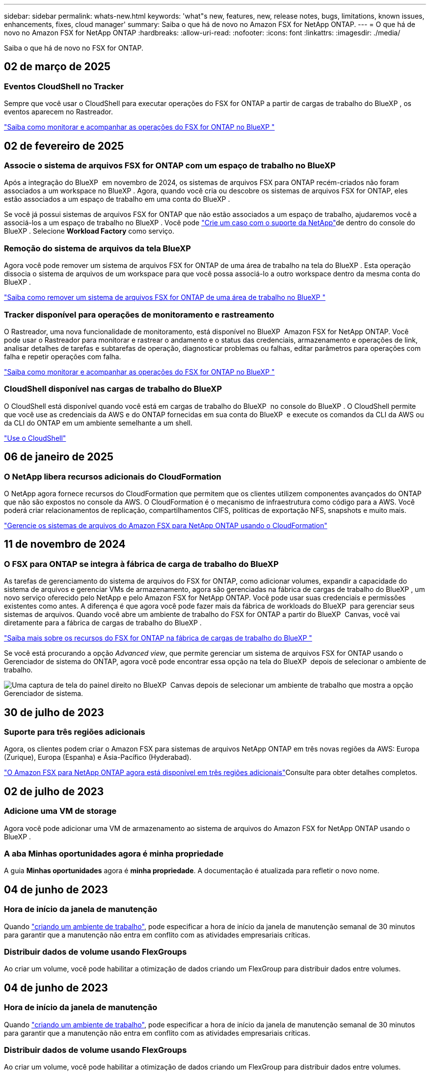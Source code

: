 ---
sidebar: sidebar 
permalink: whats-new.html 
keywords: 'what"s new, features, new, release notes, bugs, limitations, known issues, enhancements, fixes, cloud manager' 
summary: Saiba o que há de novo no Amazon FSX for NetApp ONTAP. 
---
= O que há de novo no Amazon FSX for NetApp ONTAP
:hardbreaks:
:allow-uri-read: 
:nofooter: 
:icons: font
:linkattrs: 
:imagesdir: ./media/


[role="lead"]
Saiba o que há de novo no FSX for ONTAP.



== 02 de março de 2025



=== Eventos CloudShell no Tracker

Sempre que você usar o CloudShell para executar operações do FSX for ONTAP a partir de cargas de trabalho do BlueXP , os eventos aparecem no Rastreador.

link:https://docs.netapp.com/us-en/bluexp-fsx-ontap/use/task-monitor-operations.html["Saiba como monitorar e acompanhar as operações do FSX for ONTAP no BlueXP "^]



== 02 de fevereiro de 2025



=== Associe o sistema de arquivos FSX for ONTAP com um espaço de trabalho no BlueXP 

Após a integração do BlueXP  em novembro de 2024, os sistemas de arquivos FSX para ONTAP recém-criados não foram associados a um workspace no BlueXP . Agora, quando você cria ou descobre os sistemas de arquivos FSX for ONTAP, eles estão associados a um espaço de trabalho em uma conta do BlueXP .

Se você já possui sistemas de arquivos FSX for ONTAP que não estão associados a um espaço de trabalho, ajudaremos você a associá-los a um espaço de trabalho no BlueXP . Você pode link:https://docs.netapp.com/us-en/bluexp-setup-admin/task-get-help.html#create-a-case-with-netapp-support["Crie um caso com o suporte da NetApp"^]de dentro do console do BlueXP . Selecione *Workload Factory* como serviço.



=== Remoção do sistema de arquivos da tela BlueXP 

Agora você pode remover um sistema de arquivos FSX for ONTAP de uma área de trabalho na tela do BlueXP . Esta operação dissocia o sistema de arquivos de um workspace para que você possa associá-lo a outro workspace dentro da mesma conta do BlueXP .

link:https://docs.netapp.com/us-en/bluexp-fsx-ontap/use/task-remove-filesystem.html["Saiba como remover um sistema de arquivos FSX for ONTAP de uma área de trabalho no BlueXP "^]



=== Tracker disponível para operações de monitoramento e rastreamento

O Rastreador, uma nova funcionalidade de monitoramento, está disponível no BlueXP  Amazon FSX for NetApp ONTAP. Você pode usar o Rastreador para monitorar e rastrear o andamento e o status das credenciais, armazenamento e operações de link, analisar detalhes de tarefas e subtarefas de operação, diagnosticar problemas ou falhas, editar parâmetros para operações com falha e repetir operações com falha.

link:https://docs.netapp.com/us-en/bluexp-fsx-ontap/use/task-monitor-operations.html["Saiba como monitorar e acompanhar as operações do FSX for ONTAP no BlueXP "^]



=== CloudShell disponível nas cargas de trabalho do BlueXP 

O CloudShell está disponível quando você está em cargas de trabalho do BlueXP  no console do BlueXP . O CloudShell permite que você use as credenciais da AWS e do ONTAP fornecidas em sua conta do BlueXP  e execute os comandos da CLI da AWS ou da CLI do ONTAP em um ambiente semelhante a um shell.

link:https://docs.netapp.com/us-en/workload-setup-admin/use-cloudshell.html["Use o CloudShell"^]



== 06 de janeiro de 2025



=== O NetApp libera recursos adicionais do CloudFormation

O NetApp agora fornece recursos do CloudFormation que permitem que os clientes utilizem componentes avançados do ONTAP que não são expostos no console da AWS. O CloudFormation é o mecanismo de infraestrutura como código para a AWS. Você poderá criar relacionamentos de replicação, compartilhamentos CIFS, políticas de exportação NFS, snapshots e muito mais.

link:https://docs.netapp.com/us-en/bluexp-fsx-ontap/use/task-manage-working-environment.html["Gerencie os sistemas de arquivos do Amazon FSX para NetApp ONTAP usando o CloudFormation"]



== 11 de novembro de 2024



=== O FSX para ONTAP se integra à fábrica de carga de trabalho do BlueXP 

As tarefas de gerenciamento do sistema de arquivos do FSX for ONTAP, como adicionar volumes, expandir a capacidade do sistema de arquivos e gerenciar VMs de armazenamento, agora são gerenciadas na fábrica de cargas de trabalho do BlueXP , um novo serviço oferecido pelo NetApp e pelo Amazon FSX for NetApp ONTAP. Você pode usar suas credenciais e permissões existentes como antes. A diferença é que agora você pode fazer mais da fábrica de workloads do BlueXP  para gerenciar seus sistemas de arquivos. Quando você abre um ambiente de trabalho do FSX for ONTAP a partir do BlueXP  Canvas, você vai diretamente para a fábrica de cargas de trabalho do BlueXP .

link:https://docs.netapp.com/us-en/workload-fsx-ontap/learn-fsx-ontap.html#features["Saiba mais sobre os recursos do FSX for ONTAP na fábrica de cargas de trabalho do BlueXP "^]

Se você está procurando a opção _Advanced view_, que permite gerenciar um sistema de arquivos FSX for ONTAP usando o Gerenciador de sistema do ONTAP, agora você pode encontrar essa opção na tela do BlueXP  depois de selecionar o ambiente de trabalho.

image:https://raw.githubusercontent.com/NetAppDocs/bluexp-fsx-ontap/main/media/screenshot-system-manager.png["Uma captura de tela do painel direito no BlueXP  Canvas depois de selecionar um ambiente de trabalho que mostra a opção Gerenciador de sistema."]



== 30 de julho de 2023



=== Suporte para três regiões adicionais

Agora, os clientes podem criar o Amazon FSX para sistemas de arquivos NetApp ONTAP em três novas regiões da AWS: Europa (Zurique), Europa (Espanha) e Ásia-Pacífico (Hyderabad).

link:https://aws.amazon.com/about-aws/whats-new/2023/04/amazon-fsx-netapp-ontap-three-regions/#:~:text=Customers%20can%20now%20create%20Amazon,file%20systems%20in%20the%20cloud["O Amazon FSX para NetApp ONTAP agora está disponível em três regiões adicionais"^]Consulte para obter detalhes completos.



== 02 de julho de 2023



=== Adicione uma VM de storage

Agora você pode adicionar uma VM de armazenamento ao sistema de arquivos do Amazon FSX for NetApp ONTAP usando o BlueXP .



=== **A aba Minhas oportunidades** agora é **minha propriedade**

A guia **Minhas oportunidades** agora é **minha propriedade**. A documentação é atualizada para refletir o novo nome.



== 04 de junho de 2023



=== Hora de início da janela de manutenção

Quando link:https://docs.netapp.com/us-en/bluexp-fsx-ontap/use/task-creating-fsx-working-environment.html#create-an-amazon-fsx-for-netapp-ontap-working-environment["criando um ambiente de trabalho"], pode especificar a hora de início da janela de manutenção semanal de 30 minutos para garantir que a manutenção não entra em conflito com as atividades empresariais críticas.



=== Distribuir dados de volume usando FlexGroups

Ao criar um volume, você pode habilitar a otimização de dados criando um FlexGroup para distribuir dados entre volumes.



== 04 de junho de 2023



=== Hora de início da janela de manutenção

Quando link:https://docs.netapp.com/us-en/bluexp-fsx-ontap/use/task-creating-fsx-working-environment.html#create-an-amazon-fsx-for-netapp-ontap-working-environment["criando um ambiente de trabalho"], pode especificar a hora de início da janela de manutenção semanal de 30 minutos para garantir que a manutenção não entra em conflito com as atividades empresariais críticas.



=== Distribuir dados de volume usando FlexGroups

Ao criar um volume, você pode habilitar a otimização de dados criando um FlexGroup para distribuir dados entre volumes.



== 07 de maio de 2023



=== Gerar um grupo de segurança

Ao criar um ambiente de trabalho, agora você pode ter o BlueXP  link:https://docs.netapp.com/us-en/bluexp-fsx-ontap/use/task-creating-fsx-working-environment.html#create-an-amazon-fsx-for-netapp-ontap-working-environment["gerar um grupo de segurança"]que permite o tráfego somente na VPC selecionada. Este recurso link:https://docs.netapp.com/us-en/bluexp-fsx-ontap/requirements/task-setting-up-permissions-fsx.html["requer permissões adicionais"].



=== Adicionar ou modificar tags

Opcionalmente, você pode adicionar e modificar tags para categorizar volumes.



== 02 de abril de 2023



=== Aumento no limite de IOPS

O limite de IOPS é aumentado para permitir o provisionamento manual ou automático de até 160.000 PB.



== 05 de março de 2023



=== Interface do utilizador melhorada

Melhorias na interface do usuário foram feitas e capturas de tela foram atualizadas na documentação.



== 01 de janeiro de 2023



=== Gerenciamento automático de capacidade

Agora você pode optar por habilitar a link:https://docs.netapp.com/us-en/bluexp-fsx-ontap/use/task-manage-working-environment.html#manage-automatic-capacity["gerenciamento automático de capacidade"]adicionar storage incremental com base na demanda. O gerenciamento automático de capacidade faz polling no cluster em intervalos regulares para avaliar a demanda e aumenta automaticamente a capacidade de armazenamento em incrementos de 10% até 80% da capacidade máxima do cluster.



== 18 de setembro de 2022



=== Alterar a capacidade de storage e o IOPS

Agora você pode link:https://docs.netapp.com/us-en/bluexp-fsx-ontap/use/task-manage-working-environment.html#change-storage-capacity-and-IOPS["Alterar a capacidade de storage e o IOPS"]a qualquer momento depois de criar o ambiente de trabalho do FSX for ONTAP.



== 31 de julho de 2022



=== *Minha propriedade* recurso

Se você já forneceu suas credenciais da AWS para o Cloud Manager, o novo recurso *My ESTATE* pode descobrir e sugerir automaticamente os sistemas de arquivos FSX for ONTAP para adicionar e gerenciar usando o Cloud Manager. Você também pode rever os serviços de dados disponíveis através da guia *My ESTATE*.

link:https://docs.netapp.com/us-en/bluexp-fsx-ontap/use/task-creating-fsx-working-environment.html#discover-an-existing-fsx-for-ontap-file-system["Descubra o FSX para ONTAP usando o My ESTATE"]



=== Alterar a capacidade de taxa de transferência

Agora você pode link:https://docs.netapp.com/us-en/bluexp-fsx-ontap/use/task-manage-working-environment.html#change-throughput-capacity["alterar a capacidade de taxa de transferência"]a qualquer momento depois de criar o ambiente de trabalho do FSX for ONTAP.



=== Replique e sincronize dados

Agora você pode replicar e sincronizar dados para sistemas no local e outros FSX para ONTAP usando o FSX for ONTAP como fonte.



=== Criar volume iSCSI

Agora você pode criar volumes iSCSI no FSX for ONTAP usando o Cloud Manager.



== 3 de julho de 2022



=== Suporte para Zon de disponibilidade única ou múltipla

Agora você pode selecionar um modelo de implantação de HA de zona de disponibilidade única ou múltipla.

link:https://docs.netapp.com/us-en/bluexp-fsx-ontap/use/task-creating-fsx-working-environment.html#create-an-amazon-fsx-for-ontap-working-environment["Crie um ambiente de trabalho no FSX for ONTAP"]



=== Suporte para autenticação de conta GovCloud

A autenticação de conta do AWS GovCloud agora é compatível com o Cloud Manager.

link:https://docs.netapp.com/us-en/bluexp-fsx-ontap/requirements/task-setting-up-permissions-fsx.html#set-up-the-iam-role["Configure a função do IAM"]



== 27 de fevereiro de 2022



=== Assuma a função do IAM

Quando você cria um ambiente de trabalho do FSX for ONTAP, agora você precisa fornecer o ARN de uma função do IAM que o Cloud Manager pode assumir para criar um ambiente de trabalho do FSX for ONTAP. Anteriormente, você precisava fornecer chaves de acesso da AWS.

link:https://docs.netapp.com/us-en/bluexp-fsx-ontap/requirements/task-setting-up-permissions-fsx.html["Saiba como configurar permissões para o FSX for ONTAP"].



== 31 de outubro de 2021



=== Crie volumes iSCSI usando a API do Cloud Manager

Você pode criar volumes iSCSI para o FSX for ONTAP usando a API do Cloud Manager e gerenciá-los em seu ambiente de trabalho.



=== Selecione unidades de volume ao criar volumes

Você pode selecionar unidades de volume (GiB ou TIB) ao criar volumes no FSX for ONTAP.



== 4 de outubro de 2021



=== Crie volumes CIFS usando o Cloud Manager

Agora você pode criar volumes CIFS no FSX for ONTAP usando o Cloud Manager.



=== Edite volumes usando o Cloud Manager

Agora você pode editar o FSX para ONTAP volumes usando o Cloud Manager.



== 2 de setembro de 2021



=== Suporte para o Amazon FSX for NetApp ONTAP

* link:https://docs.aws.amazon.com/fsx/latest/ONTAPGuide/what-is-fsx-ontap.html["Amazon FSX para NetApp ONTAP"^] É um serviço totalmente gerenciado que permite que os clientes iniciem e executem sistemas de arquivos equipados com o sistema operacional de armazenamento ONTAP da NetApp. O FSX para ONTAP oferece os mesmos recursos, performance e recursos administrativos que os clientes da NetApp usam no local, com a simplicidade, agilidade, segurança e escalabilidade de um serviço AWS nativo.
+
link:https://docs.netapp.com/us-en/bluexp-fsx-ontap/start/concept-fsx-aws.html["Saiba mais sobre o Amazon FSX for NetApp ONTAP"].

* Você pode configurar um ambiente de trabalho do FSX for ONTAP no Cloud Manager.
+
link:https://docs.netapp.com/us-en/bluexp-fsx-ontap/use/task-creating-fsx-working-environment.html["Crie um ambiente de trabalho do Amazon FSX for NetApp ONTAP"].

* Usando um conector na AWS e no Cloud Manager, você pode criar e gerenciar volumes, replicar dados e integrar o FSX for ONTAP com serviços de nuvem da NetApp, como Data Sense e Cloud Sync.
+
link:https://docs.netapp.com/us-en/bluexp-classification/task-scanning-fsx.html["Comece a usar o Cloud Data Sense para o Amazon FSX for NetApp ONTAP"^].


